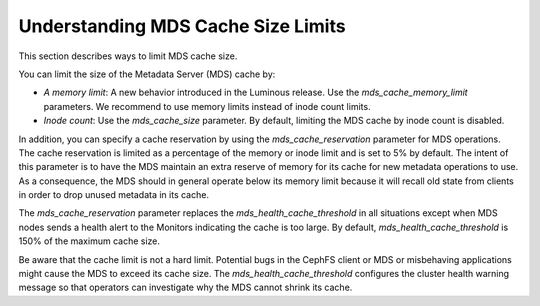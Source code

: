 Understanding MDS Cache Size Limits
===================================

This section describes ways to limit MDS cache size.

You can limit the size of the Metadata Server (MDS) cache by:

* *A memory limit*: A new behavior introduced in the Luminous release. Use the `mds_cache_memory_limit` parameters. We recommend to use memory limits instead of inode count limits.
* *Inode count*: Use the `mds_cache_size` parameter. By default, limiting the MDS cache by inode count is disabled.

In addition, you can specify a cache reservation by using the `mds_cache_reservation` parameter for MDS operations. The cache reservation is limited as a percentage of the memory or inode limit and is set to 5% by default. The intent of this parameter is to have the MDS maintain an extra reserve of memory for its cache for new metadata operations to use. As a consequence, the MDS should in general operate below its memory limit because it will recall old state from clients in order to drop unused metadata in its cache.

The `mds_cache_reservation` parameter replaces the `mds_health_cache_threshold` in all situations except when MDS nodes sends a health alert to the Monitors indicating the cache is too large. By default, `mds_health_cache_threshold` is 150% of the maximum cache size.

Be aware that the cache limit is not a hard limit. Potential bugs in the CephFS client or MDS or misbehaving applications might cause the MDS to exceed its cache size. The  `mds_health_cache_threshold` configures the cluster health warning message so that operators can investigate why the MDS cannot shrink its cache.
